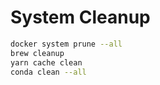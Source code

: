 * System Cleanup

#+BEGIN_SRC sh
  docker system prune --all
  brew cleanup
  yarn cache clean
  conda clean --all
#+END_SRC
